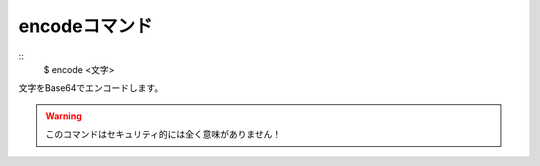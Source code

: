 encodeコマンド
====
::
        $ encode <文字>

| 文字をBase64でエンコードします。

.. warning::
        このコマンドはセキュリティ的には全く意味がありません！
